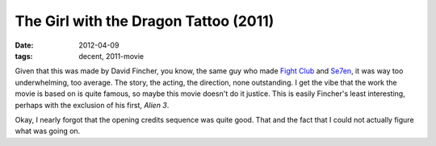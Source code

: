 The Girl with the Dragon Tattoo (2011)
======================================

:date: 2012-04-09
:tags: decent, 2011-movie



Given that this was made by David Fincher, you know, the same guy who
made `Fight Club`__ and Se7en__, it was way too underwhelming, too
average. The story, the acting, the direction, none outstanding. I get
the vibe that the work the movie is based on is quite famous, so maybe
this movie doesn't do it justice. This is easily Fincher's least
interesting, perhaps with the exclusion of his first, *Alien 3*.

Okay, I nearly forgot that the opening credits sequence was quite good.
That and the fact that I could not actually figure what was going on.


__ http://movies.tshepang.net/fight-club-1999
__ http://movies.tshepang.net/se7en-1995

